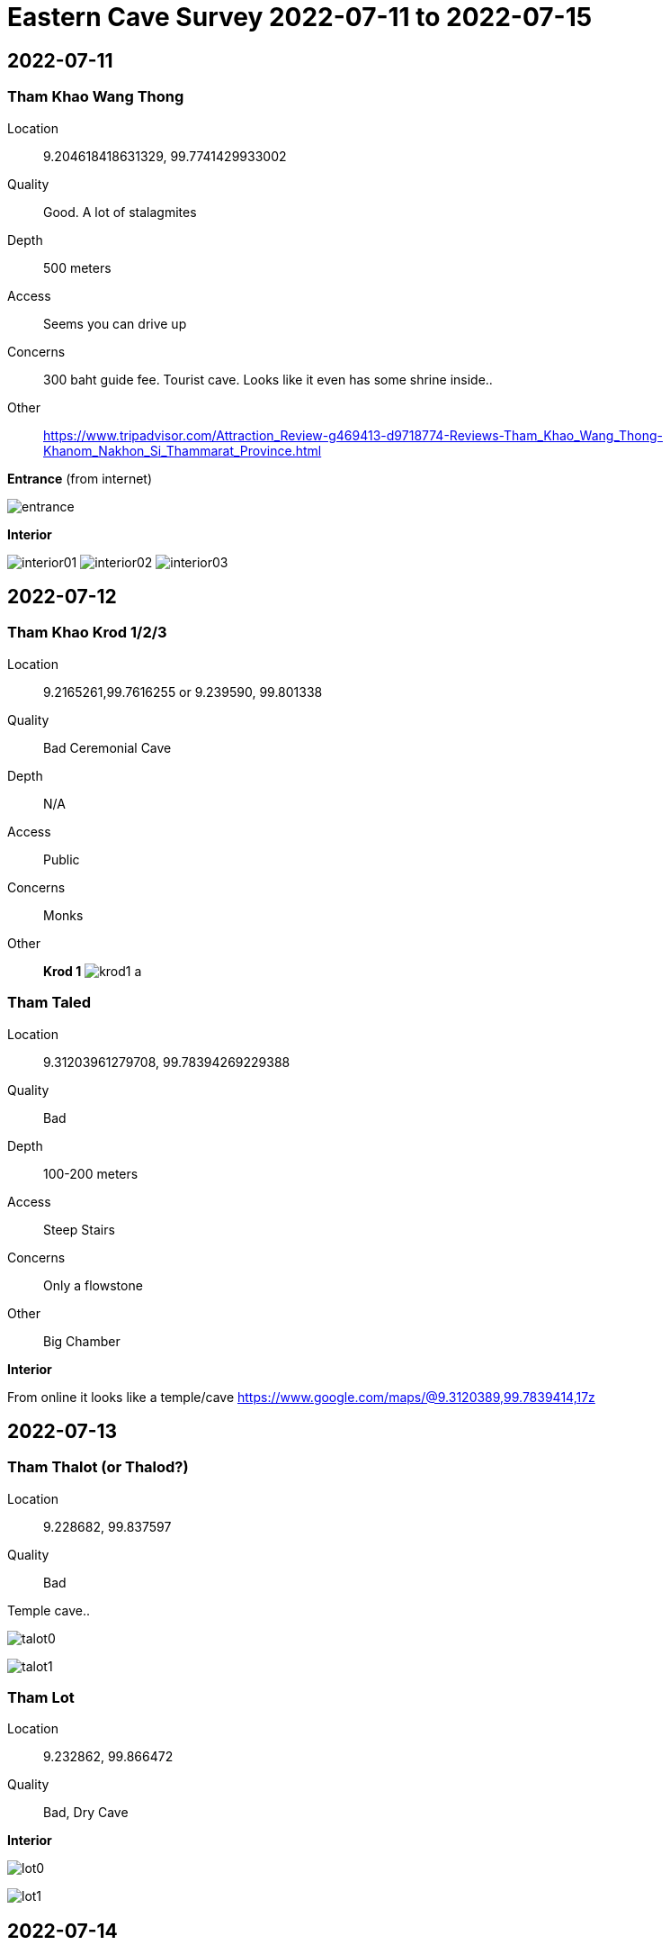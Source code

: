 :imagesdir: fig/photo/eastern-caves/

= Eastern Cave Survey 2022-07-11 to 2022-07-15

== 2022-07-11
=== Tham Khao Wang Thong

Location:: 9.204618418631329, 99.7741429933002

Quality:: Good. A lot of stalagmites

Depth:: 500 meters

Access:: Seems you can drive up

Concerns:: 300 baht guide fee. Tourist cave. Looks like it even has some shrine inside..

Other:: https://www.tripadvisor.com/Attraction_Review-g469413-d9718774-Reviews-Tham_Khao_Wang_Thong-Khanom_Nakhon_Si_Thammarat_Province.html

*Entrance* (from internet)

image:2022-07-11/entrance.jpg[]

*Interior*

image:2022-07-11/interior01.jpg[]
image:2022-07-11/interior02.jpg[]
image:2022-07-11/interior03.jpg[]

== 2022-07-12
=== Tham Khao Krod 1/2/3

Location:: 9.2165261,99.7616255 or 9.239590, 99.801338

Quality:: Bad Ceremonial Cave

Depth:: N/A

Access:: Public

Concerns:: Monks

Other::

*Krod 1*
image:2022-07-12/krod1-a.avif[]

=== Tham Taled

Location:: 9.31203961279708, 99.78394269229388

Quality:: Bad

Depth:: 100-200 meters

Access:: Steep Stairs

Concerns:: Only a flowstone

Other:: Big Chamber

*Interior*

From online it looks like a temple/cave
https://www.google.com/maps/@9.3120389,99.7839414,17z

== 2022-07-13
=== Tham Thalot (or Thalod?)

Location:: 9.228682, 99.837597

Quality:: Bad

Temple cave..


image:2022-07-13/talot0.jpg[]

image:2022-07-13/talot1.jpg[]

=== Tham Lot

Location:: 9.232862, 99.866472

Quality:: Bad, Dry Cave

*Interior*

image:2022-07-13/lot0.jpg[]

image:2022-07-13/lot1.jpg[]

== 2022-07-14
=== Tham lek

Location:: 9.201878, 99.774613

Quality:: Bad .. dry .. flowstones and stalagtites

Depth:: ??

Access:: Looks developped with stairs


Other::

*Entrance*

image:2022-07-14/entrance.jpg[]

*Interior*
image:2022-07-14/interior0.jpg[]
image:2022-07-14/interior1.jpg[]
image:2022-07-14/interior2.jpg[]
image:2022-07-14/interior3.jpg[]
image:2022-07-14/interior4.jpg[]
image:2022-07-14/interior5.jpg[]



== 2022-07-16

Tried to find a promising cave. Guide was unavailable that day. But Nong was unable to locate it on his own. So he returned to the cave from the first day and took clearer pictures

=== Tham Khao Wang Thong

*SEE ABOVE FOR DETAILS*

*Entrance*

image:2022-07-15/entrance.jpg[]

*Interior*
image:2022-07-15/interior00.jpg[]
image:2022-07-15/interior01.jpg[]
image:2022-07-15/interior02.jpg[]
image:2022-07-15/interior03.jpg[]
image:2022-07-15/interior04.jpg[]
image:2022-07-15/interior05.jpg[]



